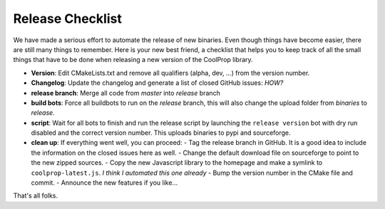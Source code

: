 .. _release:

******************
Release Checklist
******************

We have made a serious effort to automate the release of new binaries. Even 
though things have become easier, there are still many things to remember. 
Here is your new best friend, a checklist that helps you to keep track of all
the small things that have to be done when releasing a new version of the CoolProp 
library. 

* **Version**: Edit CMakeLists.txt and remove all qualifiers (alpha, dev, ...) from the version number.
* **Changelog**: Update the changelog and generate a list of closed GitHub issues: *HOW?*
* **release branch**: Merge all code from *master* into *release* branch
* **build bots**: Force all buildbots to run on the *release* branch, this will also change the upload folder from *binaries* to *release*.
* **script**: Wait for all bots to finish and run the release script by launching the ``release version`` bot with dry run disabled and the correct version number. This uploads binaries to pypi and sourceforge. 
* **clean up**: If everything went well, you can proceed: 
  - Tag the release branch in GitHub. It is a good idea to include the information on the closed issues here as well. 
  - Change the default download file on sourceforge to point to the new zipped sources.
  - Copy the new Javascript library to the homepage and make a symlink to ``coolprop-latest.js``. *I think I automated this one already* 
  - Bump the version number in the CMake file and commit. 
  - Announce the new features if you like...
  
That's all folks.